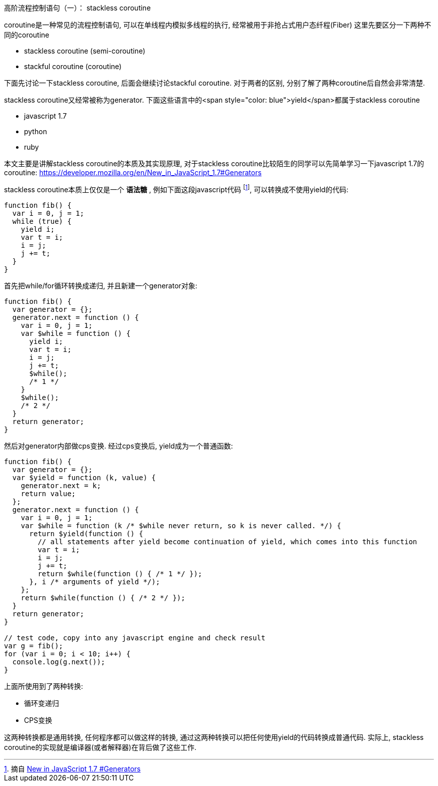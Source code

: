 :tag1: functional programming

高阶流程控制语句（一）： stackless coroutine
============================================

coroutine是一种常见的流程控制语句, 可以在单线程内模拟多线程的执行, 经常被用于非抢占式用户态纤程(Fiber)
这里先要区分一下两种不同的coroutine

 * stackless coroutine (semi-coroutine)
 * stackful coroutine (coroutine)

下面先讨论一下stackless coroutine, 后面会继续讨论stackful coroutine. 对于两者的区别, 分别了解了两种coroutine后自然会非常清楚.

stackless coroutine又经常被称为generator. 下面这些语言中的<span style="color: blue">yield</span>都属于stackless coroutine

 * javascript 1.7
 * python
 * ruby

本文主要是讲解stackless coroutine的本质及其实现原理, 对于stackless coroutine比较陌生的同学可以先简单学习一下javascript 1.7的coroutine:  link:https://developer.mozilla.org/en/New_in_JavaScript_1.7#Generators[https://developer.mozilla.org/en/New_in_JavaScript_1.7#Generators] 

stackless coroutine本质上仅仅是一个 *语法糖* , 例如下面这段javascript代码 footnote:[摘自  link:https://developer.mozilla.org/en/New_in_JavaScript_1.7#Generators[New in JavaScript 1.7 #Generators] ], 可以转换成不使用yield的代码:

[source,javascript]
---------------------------------------------------------------------
function fib() {
  var i = 0, j = 1;
  while (true) {
    yield i;
    var t = i;
    i = j;
    j += t;
  }
}
---------------------------------------------------------------------

首先把while/for循环转换成递归, 并且新建一个generator对象:

[source,javascript]
---------------------------------------------------------------------
function fib() {
  var generator = {};
  generator.next = function () {
    var i = 0, j = 1;
    var $while = function () {
      yield i;
      var t = i;
      i = j;
      j += t;
      $while();
      /* 1 */
    }
    $while();
    /* 2 */
  }
  return generator;
}
---------------------------------------------------------------------

然后对generator内部做cps变换. 经过cps变换后, yield成为一个普通函数:

[source,javascript]
---------------------------------------------------------------------
function fib() {
  var generator = {};
  var $yield = function (k, value) {
    generator.next = k;
    return value;
  };
  generator.next = function () {
    var i = 0, j = 1;
    var $while = function (k /* $while never return, so k is never called. */) {
      return $yield(function () {
        // all statements after yield become continuation of yield, which comes into this function
        var t = i;
        i = j;
        j += t;
        return $while(function () { /* 1 */ });
      }, i /* arguments of yield */);
    };
    return $while(function () { /* 2 */ });
  }
  return generator;
}

// test code, copy into any javascript engine and check result
var g = fib();
for (var i = 0; i < 10; i++) {
  console.log(g.next());
}
---------------------------------------------------------------------

上面所使用到了两种转换:

 * 循环变递归
 * CPS变换

这两种转换都是通用转换, 任何程序都可以做这样的转换, 通过这两种转换可以把任何使用yield的代码转换成普通代码. 实际上, stackless coroutine的实现就是编译器(或者解释器)在背后做了这些工作.


